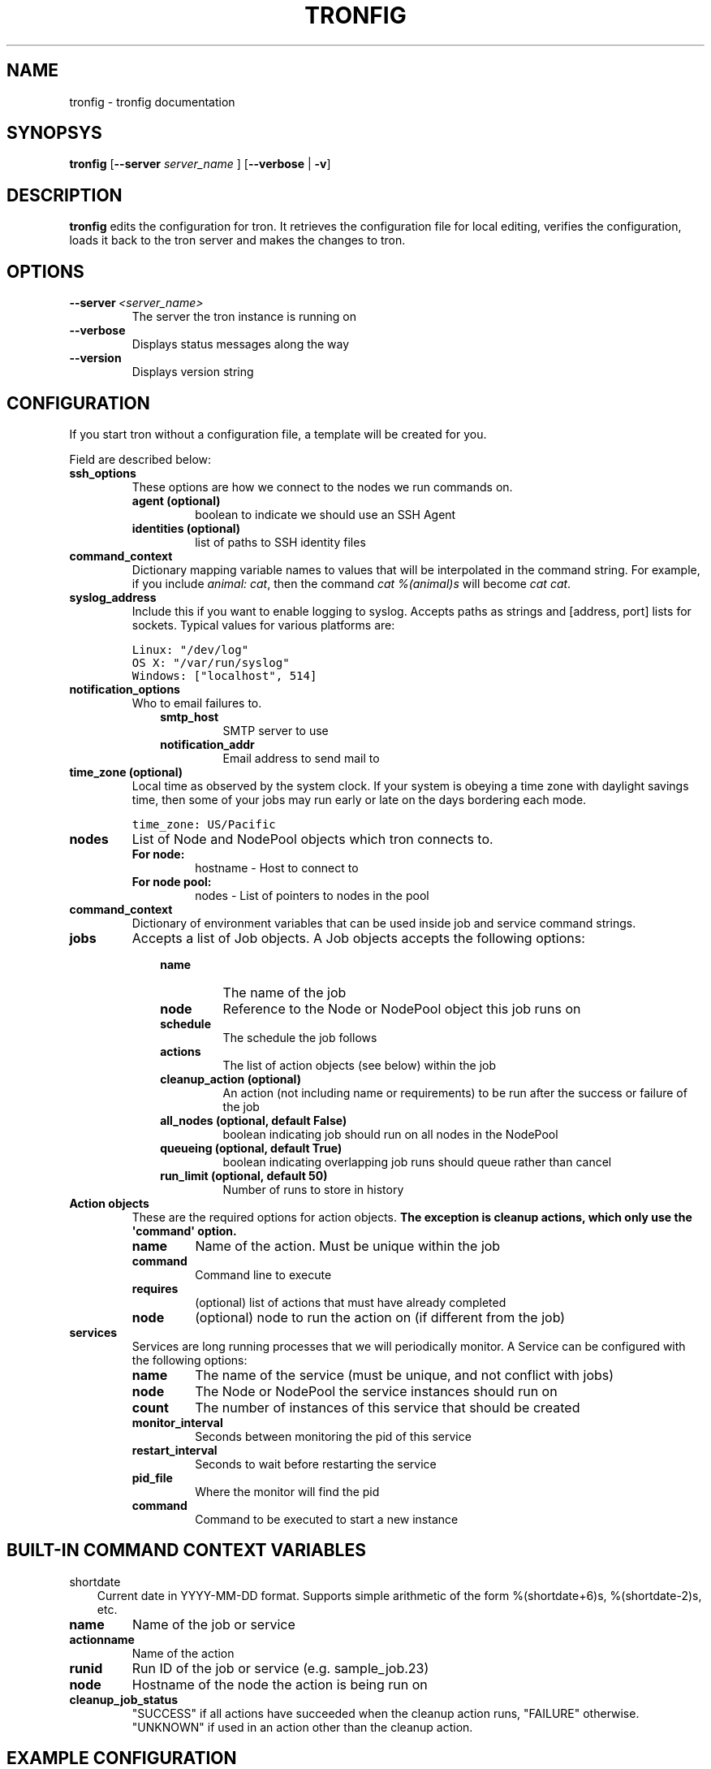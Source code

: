 .TH "TRONFIG" "1" "February 14, 2012" "0.2" "Tron"
.SH NAME
tronfig \- tronfig documentation
.
.nr rst2man-indent-level 0
.
.de1 rstReportMargin
\\$1 \\n[an-margin]
level \\n[rst2man-indent-level]
level margin: \\n[rst2man-indent\\n[rst2man-indent-level]]
-
\\n[rst2man-indent0]
\\n[rst2man-indent1]
\\n[rst2man-indent2]
..
.de1 INDENT
.\" .rstReportMargin pre:
. RS \\$1
. nr rst2man-indent\\n[rst2man-indent-level] \\n[an-margin]
. nr rst2man-indent-level +1
.\" .rstReportMargin post:
..
.de UNINDENT
. RE
.\" indent \\n[an-margin]
.\" old: \\n[rst2man-indent\\n[rst2man-indent-level]]
.nr rst2man-indent-level -1
.\" new: \\n[rst2man-indent\\n[rst2man-indent-level]]
.in \\n[rst2man-indent\\n[rst2man-indent-level]]u
..
.\" Man page generated from reStructeredText.
.
.SH SYNOPSYS
.sp
\fBtronfig\fP [\fB\-\-server\fP \fIserver_name\fP ] [\fB\-\-verbose\fP | \fB\-v\fP]
.SH DESCRIPTION
.sp
\fBtronfig\fP edits the configuration for tron.  It retrieves the configuration
file for local editing, verifies the configuration, loads it back to the tron
server and makes the changes to tron.
.SH OPTIONS
.INDENT 0.0
.TP
.BI \-\-server \ <server_name>
The server the tron instance is running on
.TP
.B \-\-verbose
Displays status messages along the way
.TP
.B \-\-version
Displays version string
.UNINDENT
.SH CONFIGURATION
.sp
If you start tron without a configuration file, a template will be created for you.
.sp
Field are described below:
.INDENT 0.0
.TP
.B ssh_options
These options are how we connect to the nodes we run commands on.
.INDENT 7.0
.TP
.B agent (optional)
boolean to indicate we should use an SSH Agent
.TP
.B identities (optional)
list of paths to SSH identity files
.UNINDENT
.TP
.B command_context
Dictionary mapping variable names to values that will be interpolated in
the command string. For example, if you include \fIanimal: cat\fP, then the
command \fIcat %(animal)s\fP will become \fIcat cat\fP.
.TP
.B syslog_address
Include this if you want to enable logging to syslog. Accepts paths as strings
and [address, port] lists for sockets. Typical values for various platforms are:
.sp
.nf
.ft C
Linux: "/dev/log"
OS X: "/var/run/syslog"
Windows: ["localhost", 514]
.ft P
.fi
.TP
.B notification_options
Who to email failures to.
.INDENT 7.0
.INDENT 3.5
.INDENT 0.0
.TP
.B smtp_host
SMTP server to use
.TP
.B notification_addr
Email address to send mail to
.UNINDENT
.UNINDENT
.UNINDENT
.TP
.B time_zone (optional)
Local time as observed by the system clock. If your system is obeying a
time zone with daylight savings time, then some of your jobs may run early
or late on the days bordering each mode.
.sp
.nf
.ft C
time_zone: US/Pacific
.ft P
.fi
.TP
.B nodes
List of Node and NodePool objects which tron connects to.
.INDENT 7.0
.TP
.B For node:
hostname \- Host to connect to
.TP
.B For node pool:
nodes \- List of pointers to nodes in the pool
.UNINDENT
.TP
.B command_context
Dictionary of environment variables that can be used inside job and service
command strings.
.TP
.B jobs
Accepts a list of Job objects. A Job objects accepts the following options:
.INDENT 7.0
.INDENT 3.5
.INDENT 0.0
.TP
.B name
The name of the job
.TP
.B node
Reference to the Node or NodePool object this job runs on
.TP
.B schedule
The schedule the job follows
.TP
.B actions
The list of action objects (see below) within the job
.TP
.B cleanup_action (optional)
An action (not including name or requirements) to be run after the
success or failure of the job
.TP
.B all_nodes (optional, default False)
boolean indicating job should run on all nodes in the NodePool
.TP
.B queueing  (optional, default True)
boolean indicating overlapping job runs should queue rather than cancel
.TP
.B run_limit (optional, default 50)
Number of runs to store in history
.UNINDENT
.UNINDENT
.UNINDENT
.TP
.B Action objects
These are the required options for action objects. \fBThe exception is
cleanup actions, which only use the \(aqcommand\(aq option.\fP
.INDENT 7.0
.TP
.B name
Name of the action. Must be unique within the job
.TP
.B command
Command line to execute
.TP
.B requires
(optional) list of actions that must have already completed
.TP
.B node
(optional) node to run the action on (if different from the job)
.UNINDENT
.TP
.B services
Services are long running processes that we will periodically monitor. A
Service can be configured with the following options:
.INDENT 7.0
.TP
.B name
The name of the service (must be unique, and not conflict with jobs)
.TP
.B node
The Node or NodePool the service instances should run on
.TP
.B count
The number of instances of this service that should be created
.TP
.B monitor_interval
Seconds between monitoring the pid of this service
.TP
.B restart_interval
Seconds to wait before restarting the service
.TP
.B pid_file
Where the monitor will find the pid
.TP
.B command
Command to be executed to start a new instance
.UNINDENT
.UNINDENT
.SH BUILT-IN COMMAND CONTEXT VARIABLES
.sp
shortdate
.INDENT 0.0
.INDENT 3.5
Current date in YYYY\-MM\-DD format. Supports simple arithmetic of the form
%(shortdate+6)s, %(shortdate\-2)s, etc.
.UNINDENT
.UNINDENT
.INDENT 0.0
.TP
.B name
Name of the job or service
.TP
.B actionname
Name of the action
.TP
.B runid
Run ID of the job or service (e.g. sample_job.23)
.TP
.B node
Hostname of the node the action is being run on
.TP
.B cleanup_job_status
"SUCCESS" if all actions have succeeded when the cleanup action runs,
"FAILURE" otherwise. "UNKNOWN" if used in an action other than the cleanup
action.
.UNINDENT
.SH EXAMPLE CONFIGURATION
.sp
.nf
.ft C
\-\-\- !TronConfiguration

ssh_options: !SSHOptions
    agent: true

nodes:
    \- &node1
        hostname: \(aqmachine1\(aq
    \- &node2
        hostname: \(aqmachine2\(aq
    \- &pool !NodePool
        nodes: [*node1, *node2]

command_context:
    PYTHON: /usr/bin/python

jobs:
    \- &job0
        name: "job0"
        node: *pool
        all_nodes: True # Every time the Job is scheduled it runs on every node in its node pool
        schedule: "interval 20s"
        queueing: False
        actions:
            \- &start
                name: "start"
                command: "echo number 9"
                node: *node1
            \-
                name: "end"
                command: "echo love me do"
                requires: [*start]

    \- &job1
        name: "job1"
        node: *node1
        schedule: "interval 20s"
        queueing: False
        actions:
            \- &action
                name: "echo"
                command: "echo %(PYTHON)s"
        cleanup_action:
            command: "echo \(aqcleaning up job1\(aq"

services:
    \-
        name: "testserv"
        node: *pool
        count: 8
        monitor_interval: 60
        restart_interval: 120
        pid_file: "/var/run/%(name)s\-%(instance_number)s.pid"
        command: "/bin/myservice \-\-pid\-file=%(pid_file)s start"
.ft P
.fi
.SH FILES
.INDENT 0.0
.TP
.B /var/lib/tron/tron.yaml
Default path to the config file. May be changed by passing the \fB\-c\fP
option to \fBtrond\fP.
.UNINDENT
.SH BUGS
.sp
Post bugs to \fI\%http://www.github.com/yelp/tron/issues\fP.
.SH SEE ALSO
.sp
\fBtrond\fP (8), \fBtronctl\fP (1), \fBtronview\fP (1),
.SH AUTHOR
Yelp, Inc.
.SH COPYRIGHT
2011, Yelp, Inc.
.\" Generated by docutils manpage writer.
.\" 
.
